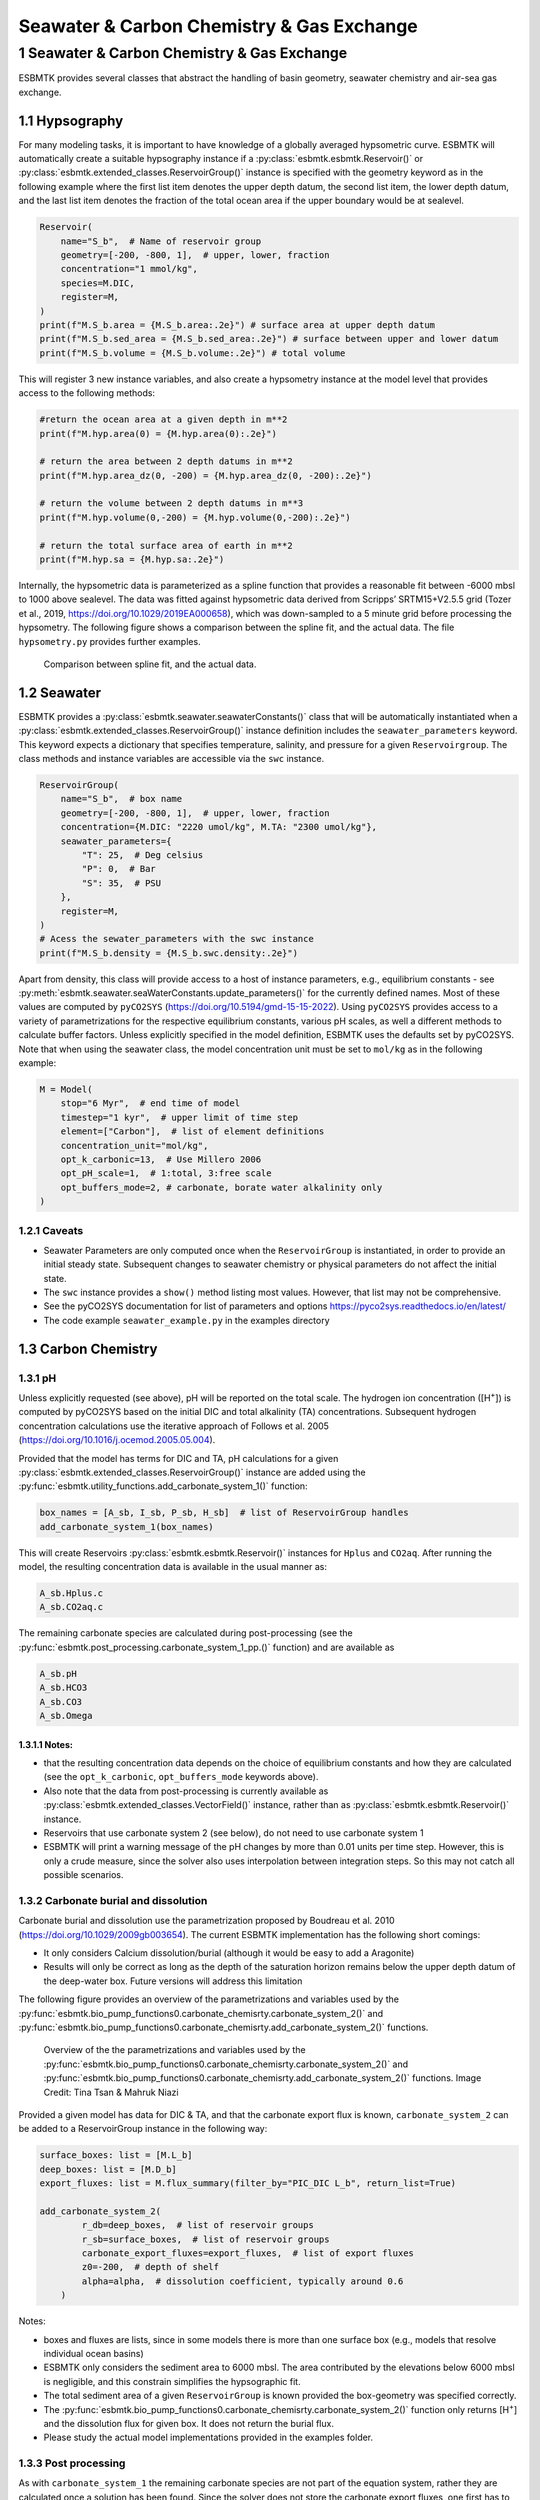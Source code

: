 ==========================================
Seawater & Carbon Chemistry & Gas Exchange
==========================================




1 Seawater & Carbon Chemistry & Gas Exchange
--------------------------------------------

ESBMTK provides several classes that abstract the handling of basin geometry, seawater chemistry and air-sea gas exchange.

1.1 Hypsography
~~~~~~~~~~~~~~~

For many modeling tasks, it is important to have knowledge of a globally averaged hypsometric curve. ESBMTK will automatically create a suitable hypsography instance if a :py:class:`esbmtk.esbmtk.Reservoir()` or :py:class:`esbmtk.extended_classes.ReservoirGroup()` instance is specified with the geometry keyword as in the following example where the first list item denotes the upper depth datum, the second list item, the lower depth datum, and the last list item denotes the fraction of the total ocean area if the upper boundary would be at sealevel.

.. code:: ipython

    Reservoir(
        name="S_b",  # Name of reservoir group
        geometry=[-200, -800, 1],  # upper, lower, fraction
        concentration="1 mmol/kg",
        species=M.DIC,
        register=M,
    )
    print(f"M.S_b.area = {M.S_b.area:.2e}") # surface area at upper depth datum
    print(f"M.S_b.sed_area = {M.S_b.sed_area:.2e}") # surface between upper and lower datum
    print(f"M.S_b.volume = {M.S_b.volume:.2e}") # total volume

This will register 3 new instance variables, and also create a hypsometry instance at the model level that provides access to the following methods:

.. code:: ipython

    #return the ocean area at a given depth in m**2
    print(f"M.hyp.area(0) = {M.hyp.area(0):.2e}")

    # return the area between 2 depth datums in m**2
    print(f"M.hyp.area_dz(0, -200) = {M.hyp.area_dz(0, -200):.2e}")

    # return the volume between 2 depth datums in m**3
    print(f"M.hyp.volume(0,-200) = {M.hyp.volume(0,-200):.2e}")

    # return the total surface area of earth in m**2
    print(f"M.hyp.sa = {M.hyp.sa:.2e}")

Internally, the hypsometric data is parameterized as a spline function that provides a reasonable fit between -6000 mbsl to 1000 above sealevel. The data was fitted against hypsometric data derived from 
Scripps’ SRTM15+V2.5.5 grid (Tozer et al., 2019, `https://doi.org/10.1029/2019EA000658 <https://doi.org/10.1029/2019EA000658>`_), which was down-sampled to a 5 minute grid before processing the hypsometry. The following figure shows a comparison between the spline fit, and the actual data. The file ``hypsometry.py`` provides further examples.

.. _hyp:

.. figure:: ./hyp.png
    :width: 300


    Comparison between spline fit, and the actual data.

1.2 Seawater
~~~~~~~~~~~~

ESBMTK provides a :py:class:`esbmtk.seawater.seawaterConstants()` class that will be automatically instantiated when a :py:class:`esbmtk.extended_classes.ReservoirGroup()` instance 
definition includes the ``seawater_parameters`` keyword. This keyword expects a dictionary that specifies temperature, salinity, and pressure for a given ``Reservoirgroup``. The class methods and instance variables are accessible via the ``swc`` instance.

.. code:: ipython

    ReservoirGroup(
        name="S_b",  # box name
        geometry=[-200, -800, 1],  # upper, lower, fraction
        concentration={M.DIC: "2220 umol/kg", M.TA: "2300 umol/kg"},
        seawater_parameters={
            "T": 25,  # Deg celsius
            "P": 0,  # Bar
            "S": 35,  # PSU
        },
        register=M,
    )
    # Acess the sewater_parameters with the swc instance
    print(f"M.S_b.density = {M.S_b.swc.density:.2e}")

Apart from density, this class will provide access to a host of instance parameters, e.g., equilibrium constants - see :py:meth:`esbmtk.seawater.seaWaterConstants.update_parameters()` for the currently defined names. Most of these values are computed by ``pyCO2SYS`` (`https://doi.org/10.5194/gmd-15-15-2022 <https://doi.org/10.5194/gmd-15-15-2022>`_). Using  ``pyCO2SYS`` provides access to a variety of parametrizations for the respective equilibrium constants, various pH scales, as well a different methods to calculate buffer factors. Unless explicitly specified in the model definition, ESBMTK uses the defaults set by pyCO2SYS. Note that when using the seawater class, the model concentration unit must be set to ``mol/kg`` as in the following example:

.. code:: ipython

    M = Model(
        stop="6 Myr",  # end time of model
        timestep="1 kyr",  # upper limit of time step
        element=["Carbon"],  # list of element definitions
        concentration_unit="mol/kg",
        opt_k_carbonic=13,  # Use Millero 2006
        opt_pH_scale=1,  # 1:total, 3:free scale
        opt_buffers_mode=2, # carbonate, borate water alkalinity only
    )

1.2.1 Caveats
^^^^^^^^^^^^^

- Seawater Parameters are only computed once when the ``ReservoirGroup`` is instantiated, in order to provide an initial steady state. Subsequent changes to seawater chemistry or physical parameters do not affect the initial state.

- The ``swc`` instance provides a ``show()`` method listing most values. However, that list may not be comprehensive.

- See the pyCO2SYS documentation for list of parameters and options `https://pyco2sys.readthedocs.io/en/latest/ <https://pyco2sys.readthedocs.io/en/latest/>`_

- The code example ``seawater_example.py`` in the examples directory

1.3 Carbon Chemistry
~~~~~~~~~~~~~~~~~~~~

1.3.1 pH
^^^^^^^^

Unless explicitly requested (see above), pH will be reported on the total scale. The hydrogen ion concentration ([H\ :sup:`+`\]) is computed by pyCO2SYS based on the initial DIC and total alkalinity (TA) concentrations. Subsequent hydrogen concentration calculations use the iterative approach of Follows et al. 2005 (`https://doi.org/10.1016/j.ocemod.2005.05.004 <https://doi.org/10.1016/j.ocemod.2005.05.004>`_). 

Provided that the model has terms for DIC and TA, pH calculations for a given :py:class:`esbmtk.extended_classes.ReservoirGroup()` instance are added using the :py:func:`esbmtk.utility_functions.add_carbonate_system_1()` function:

.. code:: ipython

    box_names = [A_sb, I_sb, P_sb, H_sb]  # list of ReservoirGroup handles
    add_carbonate_system_1(box_names)

This will create Reservoirs :py:class:`esbmtk.esbmtk.Reservoir()` instances for ``Hplus`` and ``CO2aq``. After running the model, the resulting concentration data is available in the usual manner as:

.. code:: ipython

    A_sb.Hplus.c
    A_sb.CO2aq.c

The remaining carbonate species are calculated during post-processing (see the :py:func:`esbmtk.post_processing.carbonate_system_1_pp.()` function) and are available as

.. code:: ipython

    A_sb.pH
    A_sb.HCO3
    A_sb.CO3
    A_sb.Omega

1.3.1.1 Notes:
::::::::::::::

- that the resulting concentration data depends on the choice of equilibrium constants and how they are calculated (see the ``opt_k_carbonic``, ``opt_buffers_mode`` keywords above).

- Also note that the data from post-processing is currently available as :py:class:`esbmtk.extended_classes.VectorField()` instance, rather than as :py:class:`esbmtk.esbmtk.Reservoir()` instance.

- Reservoirs that use carbonate system 2 (see below), do not need to use carbonate system 1

- ESBMTK will print a warning message of the pH changes by more than 0.01 units per time step. However, this is only a crude measure, since the solver also uses interpolation between integration steps. So this may not catch all possible scenarios.

1.3.2 Carbonate burial and dissolution
^^^^^^^^^^^^^^^^^^^^^^^^^^^^^^^^^^^^^^

Carbonate burial and dissolution use the parametrization proposed by Boudreau et al. 2010 (`https://doi.org/10.1029/2009gb003654 <https://doi.org/10.1029/2009gb003654>`_). The current ESBMTK implementation  has the following short comings:

- It only considers Calcium dissolution/burial (although it would be easy to add a Aragonite)

- Results will only be correct as long as the depth of the saturation horizon remains below the upper depth datum of the deep-water box. Future versions will address this limitation

The following figure provides an overview of the parametrizations and variables used by the  :py:func:`esbmtk.bio_pump_functions0.carbonate_chemisrty.carbonate_system_2()` and :py:func:`esbmtk.bio_pump_functions0.carbonate_chemisrty.add_carbonate_system_2()` functions.

.. _boudreau:

.. figure:: ./boudreau.png
    :width: 800


    Overview of the the parametrizations and variables used by the :py:func:`esbmtk.bio_pump_functions0.carbonate_chemisrty.carbonate_system_2()` and :py:func:`esbmtk.bio_pump_functions0.carbonate_chemisrty.add_carbonate_system_2()` functions. Image Credit: Tina Tsan & Mahruk Niazi

Provided a given model has data for DIC & TA, and that the carbonate export flux is known, ``carbonate_system_2`` can be added to a ReservoirGroup instance in the following way:

.. code:: ipython

    surface_boxes: list = [M.L_b]
    deep_boxes: list = [M.D_b]
    export_fluxes: list = M.flux_summary(filter_by="PIC_DIC L_b", return_list=True)

    add_carbonate_system_2(
            r_db=deep_boxes,  # list of reservoir groups
            r_sb=surface_boxes,  # list of reservoir groups
            carbonate_export_fluxes=export_fluxes,  # list of export fluxes
            z0=-200,  # depth of shelf
            alpha=alpha,  # dissolution coefficient, typically around 0.6
        )

Notes:

- boxes and fluxes are lists, since in some models there is more than one surface box (e.g., models that resolve individual ocean basins)

- ESBMTK only considers the sediment area to 6000 mbsl. The area contributed by the elevations below 6000 mbsl is negligible, and this constrain simplifies the hypsographic fit.

- The total sediment area of a given ``ReservoirGroup`` is known provided the box-geometry was specified correctly.

- The :py:func:`esbmtk.bio_pump_functions0.carbonate_chemisrty.carbonate_system_2()` function only returns [H\ :sup:`+`\] and the dissolution flux for  given box. It does not return the burial flux.

- Please study the actual model implementations provided in the examples folder.

1.3.3 Post processing
^^^^^^^^^^^^^^^^^^^^^

As with ``carbonate_system_1`` the remaining carbonate species are not part of the equation system, rather they are calculated once a solution has been found. Since the solver does not store the carbonate export fluxes, one first has to calculate the relevant fluxes from the concentration data in the model solution. This is however model dependent (i.e., export productivity as a function of residence time, or as function of upwelling flux), and as such post-processing of ``carbonate_system_2``  is not done automatically, but has to be initiated manually, e.g., like this:

.. code:: ipython

    # get CaCO3_export in mol/year
    CaCO3_export = M.CaCO3_export.to(f"{M.f_unit}").magnitude
    carbonate_system_2_pp(
        M.D_b,  # ReservoirGroup
        CaCO3_export,  # CaCO3 export flux
        200,  # z0
        6000,  # zmax
    )

This will compute all carbonate species similar to ``carbonate_system_1_pp``, and in addition calculate:

.. code:: ipython

    M.D_b.Fburial  # CaCO3 burial flux mol/year
    M.D_b.Fdiss  # CaCO3 dissolution flux mol/year
    M.D_b.zsat  # Saturation depth in mbsl
    M.D_b.zcc  # CCD depth in mbsl
    M.D_b.zsnow  # Snowline depth in mbsl

see  the :py:func:`esbmtk.post_processing.carbonate_system_2_pp.()` function for details.

1.4 Gas Exchange
~~~~~~~~~~~~~~~~

ESBMTK implements gas exchange across the Air-Sea interface as a :py:class:`esbmtk.connection.Connection()` instance, between a :py:class:`esbmtk.extended_classes.Gasreservoir()` and a :py:class:`esbmtk.esbmkt.Reservoir()` instance. In the following example we first declare a ``Gasreservoir`` and then connect it with a regular surface box. Note that the CO\ :sub:`2`\ gas transfer calculation requires that the respective surface reservoir carries the ``CO2aq`` tracer as calculated by the :py:func:`esbmtk.bio_pump_functions_0.carbonate_chemisrty_carbonate_system_1.()` function, since the gas-transfer depends on the dissolved CO\ :sub:`2`\ rather then on the DIC concentration.

.. code:: ipython

    GasReservoir(
        name="CO2_At",
        species=M.CO2,
        reservoir_mass="1.833E20 mol",
        species_ppm="280 ppm",
        register=M,
    )

    Connect(  # Example for CO2
        source=M.CO2_At,  # GasReservoir
        sink=M.L_b.DIC,  # ReservoirGroup
        species=M.CO2,
        ref_species=M.H_b.CO2aq,
        solubility=M.H_b.swc.SA_co2,
        area=M.L_b.area,  # surface area
        id="L_b_GEX",  # connection id
        piston_velocity="4.8 m/d",
        water_vapor_pressure=M.H_b.swc.p_H2O,
        register=M,
        ctype="gasexchange",
    )

Defining gas-transfer for O2  uses the same approach, but note the use of the ``solubility`` and ``ref_species`` keywords. At present, ESBMTK only carries the  solubility constants for CO\ :sub:`2`\ and O\ :sub:`2`\.

.. code:: ipython

    Connect(  # Example for O2
        source=M.O2_At,  # GasReservoir
        sink=M.L_b.O2,  # ReservoirGroup
        species=M.O2,
        ref_species=M.L_b.O2,
        solubility=M._b.swc.SA_o2,
        area=M._b.area,
        piston_velocity="4.8 m/d",
        water_vapor_pressure=M.L_b.swc.p_H2O,
        id=f"O2_gas_exchange_L_b",
        register=M,
        ctype="gasexchange",
    )

1.5 pCO\ :sub:`2`\ Dependent Weathering
~~~~~~~~~~~~~~~~~~~~~~~~~~~~~~~~~~~~~~~

ESBMTK defines a simple power law function to calculate pCO\ :sub:`2`\ dependent weathering fluxes (see e.g., Walker and Hays, 1981, `https://doi.org/10.1029/jc086ic10p09776 <https://doi.org/10.1029/jc086ic10p09776>`_):


.. math::

    f =  A \times  f_{0} \times  \frac{pCO_{2}}{p_{0}CO_{2}}^{^c}


where :math:`A` denotes the area, :math:`f_0` the weathering flux at :math:`p_{0}CO_2`, pCO\ :sub:`2`\ the CO\ :sub:`2`\ partial pressure at a given time :math:`t`, :math:`p_{0}CO_2` the reference partial pressure of CO\ :sub:`2`\ and :math:`c` a constant.  See the :py:func:`esbmtk.processes.weathering()` function for details. Within the context of ESBMTK, weathering fluxes are just another connection type:

.. code:: ipython

    Connect(  # CaCO3 weathering
        source=M.Fw.DIC,  # source of flux
        sink=M.L_b.DIC,
        reservoir_ref=M.CO2_At,  # pCO2
        ctype="weathering",
        id="wca",
        scale=1,  # optional, defaults to 1
        ex=0.2,  # exponent c
        pco2_0="280 ppm",  # reference pCO2
        rate="12 Tmol/a",  # rate at pco2_0
        register=M,
    )
